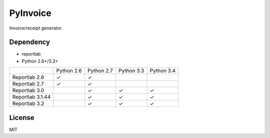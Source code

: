 =========
PyInvoice
=========

.. image:: https://api.travis-ci.org/CiCiApp/PyInvoice.svg?branch=master
    :target: https://github.com/CiCiApp/PyInvoice

Invoice/receipt generator.

Dependency
----------
* reportlab
* Python 2.6+/3.3+

+-------------------+-------------------+-------------------+-------------------+-------------------+
|                   | Python 2.6        | Python 2.7        | Python 3.3        | Python 3.4        |
+-------------------+-------------------+-------------------+-------------------+-------------------+
| Reportlab 2.6     | ✓                 | ✓                 |                   |                   |
+-------------------+-------------------+-------------------+-------------------+-------------------+
| Reportlab 2.7     | ✓                 | ✓                 |                   |                   |
+-------------------+-------------------+-------------------+-------------------+-------------------+
| Reportlab 3.0     |                   | ✓                 | ✓                 | ✓                 |
+-------------------+-------------------+-------------------+-------------------+-------------------+
| Reportlab 3.1.44  |                   | ✓                 | ✓                 | ✓                 |
+-------------------+-------------------+-------------------+-------------------+-------------------+
| Reportlab 3.2     |                   | ✓                 | ✓                 | ✓                 |
+-------------------+-------------------+-------------------+-------------------+-------------------+

License
-------
MIT